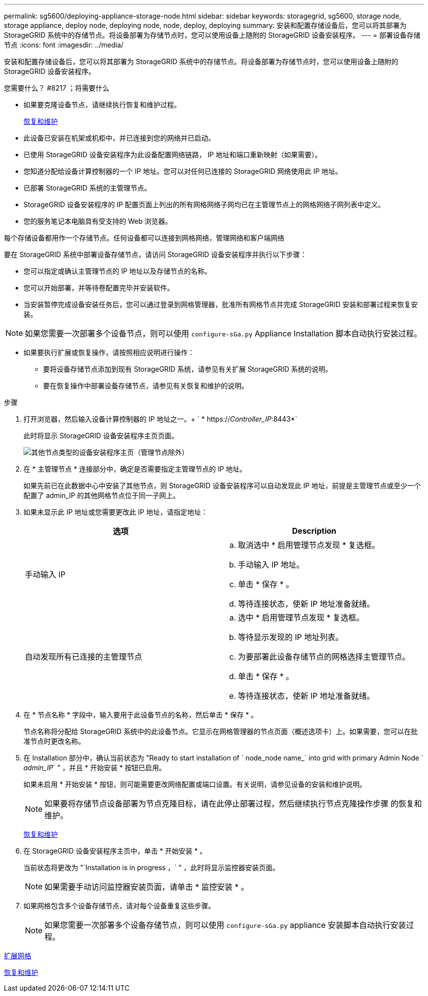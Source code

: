 ---
permalink: sg5600/deploying-appliance-storage-node.html 
sidebar: sidebar 
keywords: storagegrid, sg5600, storage node, storage appliance, deploy node, deploying node, node, deploy, deploying 
summary: 安装和配置存储设备后，您可以将其部署为 StorageGRID 系统中的存储节点。将设备部署为存储节点时，您可以使用设备上随附的 StorageGRID 设备安装程序。 
---
= 部署设备存储节点
:icons: font
:imagesdir: ../media/


[role="lead"]
安装和配置存储设备后，您可以将其部署为 StorageGRID 系统中的存储节点。将设备部署为存储节点时，您可以使用设备上随附的 StorageGRID 设备安装程序。

.您需要什么？ #8217 ；将需要什么
* 如果要克隆设备节点，请继续执行恢复和维护过程。
+
xref:../maintain/index.adoc[恢复和维护]

* 此设备已安装在机架或机柜中，并已连接到您的网络并已启动。
* 已使用 StorageGRID 设备安装程序为此设备配置网络链路， IP 地址和端口重新映射（如果需要）。
* 您知道分配给设备计算控制器的一个 IP 地址。您可以对任何已连接的 StorageGRID 网络使用此 IP 地址。
* 已部署 StorageGRID 系统的主管理节点。
* StorageGRID 设备安装程序的 IP 配置页面上列出的所有网格网络子网均已在主管理节点上的网格网络子网列表中定义。
* 您的服务笔记本电脑具有受支持的 Web 浏览器。


每个存储设备都用作一个存储节点。任何设备都可以连接到网格网络，管理网络和客户端网络

要在 StorageGRID 系统中部署设备存储节点，请访问 StorageGRID 设备安装程序并执行以下步骤：

* 您可以指定或确认主管理节点的 IP 地址以及存储节点的名称。
* 您可以开始部署，并等待卷配置完毕并安装软件。
* 当安装暂停完成设备安装任务后，您可以通过登录到网格管理器，批准所有网格节点并完成 StorageGRID 安装和部署过程来恢复安装。



NOTE: 如果您需要一次部署多个设备节点，则可以使用 `configure-sGa.py` Appliance Installation 脚本自动执行安装过程。

* 如果要执行扩展或恢复操作，请按照相应说明进行操作：
+
** 要将设备存储节点添加到现有 StorageGRID 系统，请参见有关扩展 StorageGRID 系统的说明。
** 要在恢复操作中部署设备存储节点，请参见有关恢复和维护的说明。




.步骤
. 打开浏览器，然后输入设备计算控制器的 IP 地址之一。+ ` * https://_Controller_IP_:8443*`
+
此时将显示 StorageGRID 设备安装程序主页页面。

+
image::../media/appliance_installer_home_start_installation_enabled.gif[其他节点类型的设备安装程序主页（管理节点除外）]

. 在 * 主管理节点 * 连接部分中，确定是否需要指定主管理节点的 IP 地址。
+
如果先前已在此数据中心中安装了其他节点，则 StorageGRID 设备安装程序可以自动发现此 IP 地址，前提是主管理节点或至少一个配置了 admin_IP 的其他网格节点位于同一子网上。

. 如果未显示此 IP 地址或您需要更改此 IP 地址，请指定地址：
+
|===
| 选项 | Description 


 a| 
手动输入 IP
 a| 
.. 取消选中 * 启用管理节点发现 * 复选框。
.. 手动输入 IP 地址。
.. 单击 * 保存 * 。
.. 等待连接状态，使新 IP 地址准备就绪。




 a| 
自动发现所有已连接的主管理节点
 a| 
.. 选中 * 启用管理节点发现 * 复选框。
.. 等待显示发现的 IP 地址列表。
.. 为要部署此设备存储节点的网格选择主管理节点。
.. 单击 * 保存 * 。
.. 等待连接状态，使新 IP 地址准备就绪。


|===
. 在 * 节点名称 * 字段中，输入要用于此设备节点的名称，然后单击 * 保存 * 。
+
节点名称将分配给 StorageGRID 系统中的此设备节点。它显示在网格管理器的节点页面（概述选项卡）上。如果需要，您可以在批准节点时更改名称。

. 在 Installation 部分中，确认当前状态为 "Ready to start installation of ` node_node name_` into grid with primary Admin Node ` _admin_IP_` " ，并且 * 开始安装 * 按钮已启用。
+
如果未启用 * 开始安装 * 按钮，则可能需要更改网络配置或端口设置。有关说明，请参见设备的安装和维护说明。

+

NOTE: 如果要将存储节点设备部署为节点克隆目标，请在此停止部署过程，然后继续执行节点克隆操作步骤 的恢复和维护。

+
xref:../maintain/index.adoc[恢复和维护]

. 在 StorageGRID 设备安装程序主页中，单击 * 开始安装 * 。
+
当前状态将更改为 "`Installation is in progress ，` " ，此时将显示监控器安装页面。

+

NOTE: 如果需要手动访问监控器安装页面，请单击 * 监控安装 * 。

. 如果网格包含多个设备存储节点，请对每个设备重复这些步骤。
+

NOTE: 如果您需要一次部署多个设备存储节点，则可以使用 `configure-sGa.py` appliance 安装脚本自动执行安装过程。



xref:../expand/index.adoc[扩展网格]

xref:../maintain/index.adoc[恢复和维护]
